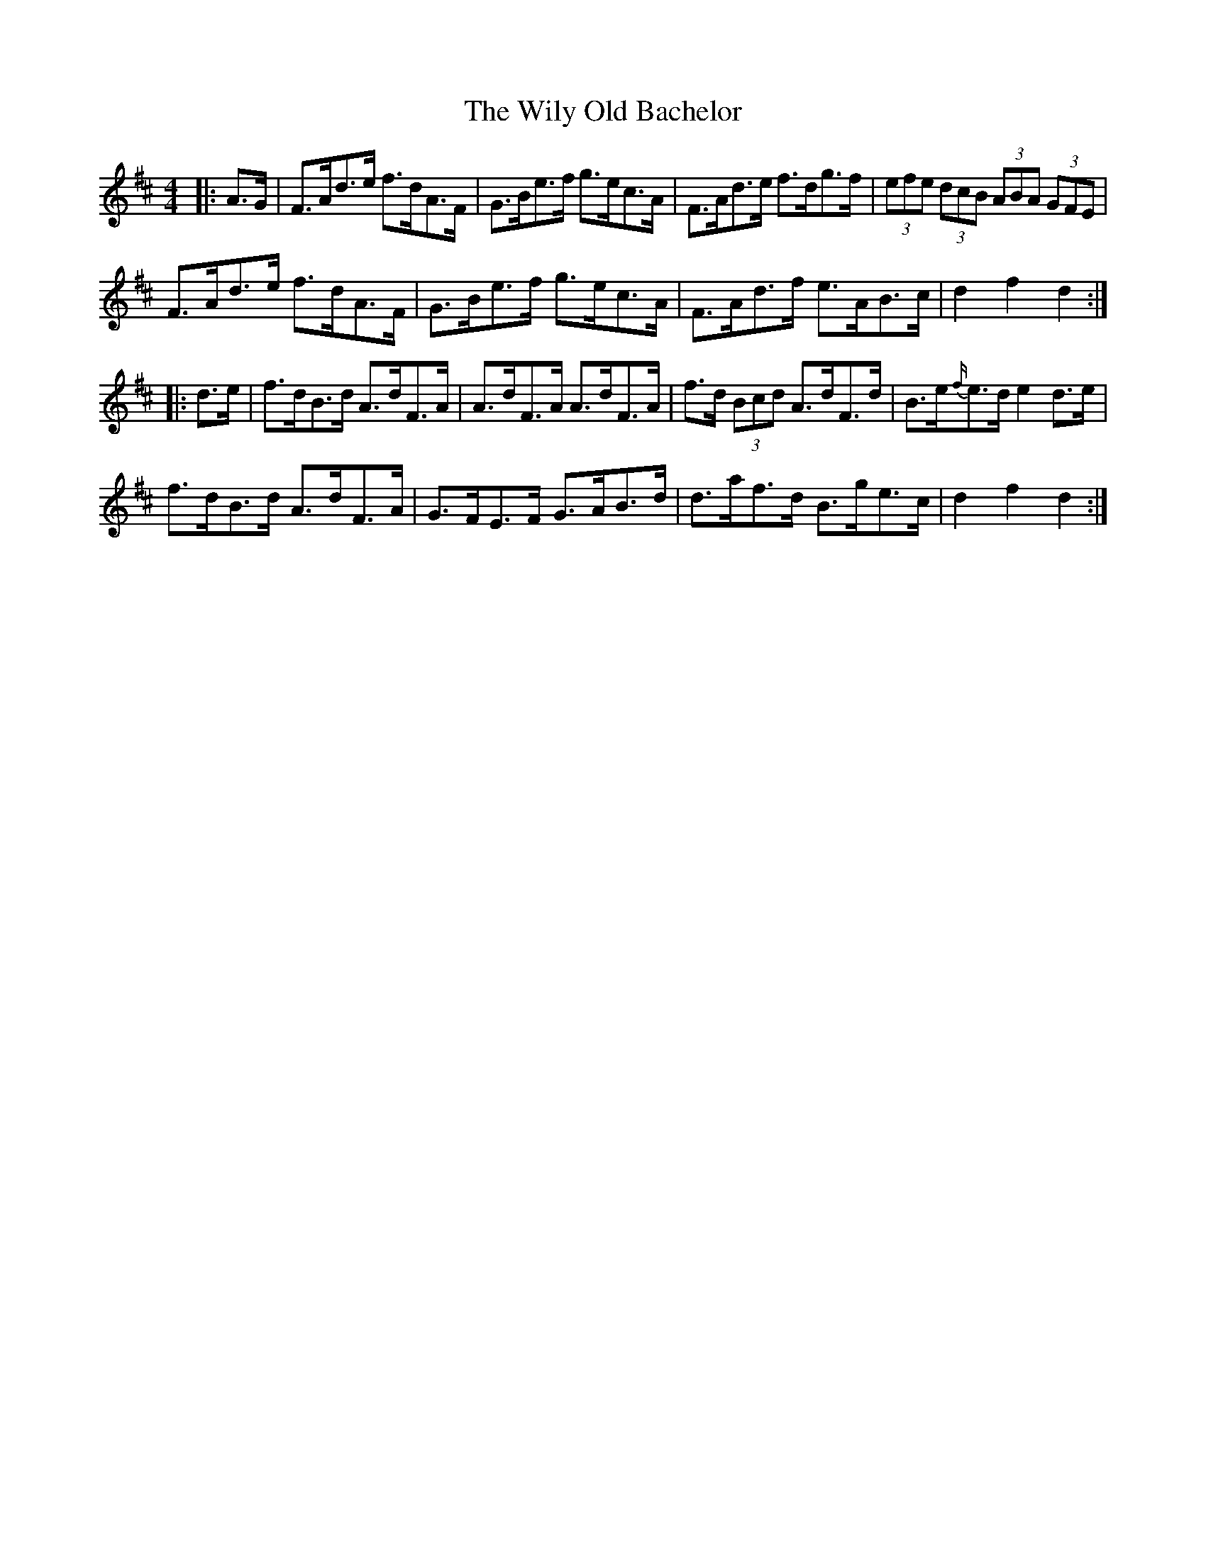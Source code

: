 X: 43036
T: Wily Old Bachelor, The
R: hornpipe
M: 4/4
K: Dmajor
|:A>G|F>Ad>e f>dA>F|G>Be>f g>ec>A|F>Ad>e f>dg>f|(3efe (3dcB (3ABA (3GFE|
F>Ad>e f>dA>F|G>Be>f g>ec>A|F>Ad>f e>AB>c|d2 f2 d2:|
|:d>e|f>dB>d A>dF>A|A>dF>A A>dF>A|f>d (3Bcd A>dF>d|B>e{f/}e>d e2 d>e|
f>dB>d A>dF>A|G>FE>F G>AB>d|d>af>d B>ge>c|d2 f2 d2:|

